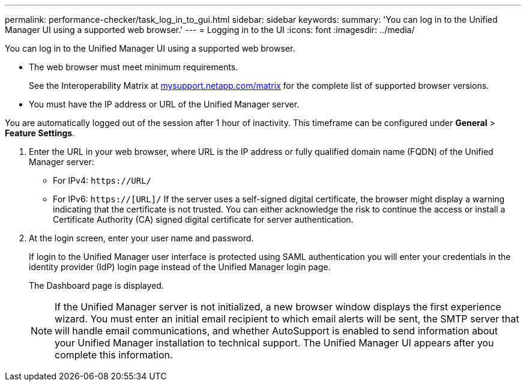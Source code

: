 ---
permalink: performance-checker/task_log_in_to_gui.html
sidebar: sidebar
keywords: 
summary: 'You can log in to the Unified Manager UI using a supported web browser.'
---
= Logging in to the UI
:icons: font
:imagesdir: ../media/

[.lead]
You can log in to the Unified Manager UI using a supported web browser.

* The web browser must meet minimum requirements.
+
See the Interoperability Matrix at http://mysupport.netapp.com/matrix[mysupport.netapp.com/matrix] for the complete list of supported browser versions.

* You must have the IP address or URL of the Unified Manager server.

You are automatically logged out of the session after 1 hour of inactivity. This timeframe can be configured under *General* > *Feature Settings*.

. Enter the URL in your web browser, where URL is the IP address or fully qualified domain name (FQDN) of the Unified Manager server:
 ** For IPv4: `+https://URL/+`
 ** For IPv6: `https://[URL]/`
If the server uses a self-signed digital certificate, the browser might display a warning indicating that the certificate is not trusted. You can either acknowledge the risk to continue the access or install a Certificate Authority (CA) signed digital certificate for server authentication.
. At the login screen, enter your user name and password.
+
If login to the Unified Manager user interface is protected using SAML authentication you will enter your credentials in the identity provider (IdP) login page instead of the Unified Manager login page.
+
The Dashboard page is displayed.
+
[NOTE]
====
If the Unified Manager server is not initialized, a new browser window displays the first experience wizard. You must enter an initial email recipient to which email alerts will be sent, the SMTP server that will handle email communications, and whether AutoSupport is enabled to send information about your Unified Manager installation to technical support. The Unified Manager UI appears after you complete this information.
====
